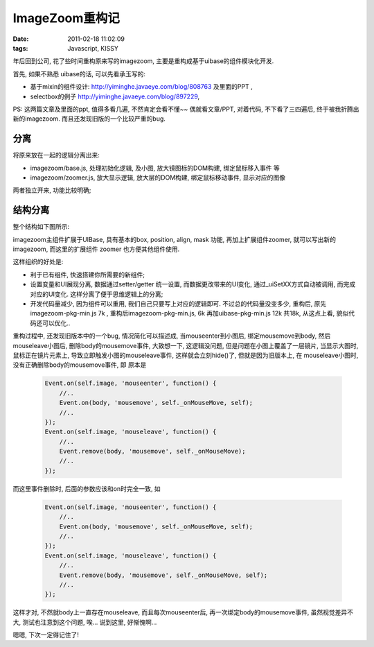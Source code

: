 ImageZoom重构记
===================

:date: 2011-02-18 11:02:09
:tags: Javascript, KISSY


年后回到公司, 花了些时间重构原来写的imagezoom, 主要是重构成基于uibase的组件模块化开发.

首先, 如果不熟悉 uibase的话, 可以先看承玉写的:

* 基于mixin的组件设计: http://yiminghe.javaeye.com/blog/808763 及里面的PPT ,
* selectbox的例子 http://yiminghe.javaeye.com/blog/897229,

PS: 这两篇文章及里面的ppt, 值得多看几遍, 不然肯定会看不懂~~ 偶就看文章/PPT, 对着代码, 不下看了三四遍后, 终于被我折腾出新的imagezoom. 而且还发现旧版的一个比较严重的bug.


分离
------------------
将原来放在一起的逻辑分离出来:

- imagezoom/base.js, 处理初始化逻辑, 及小图, 放大镜图标的DOM构建, 绑定鼠标移入事件 等
- imagezoom/zoomer.js, 放大显示逻辑, 放大层的DOM构建, 绑定鼠标移动事件, 显示对应的图像

两者独立开来, 功能比较明确;


结构分离
------------------

整个结构如下图所示:

.. image:: http://lizziepic.appspot.com/img?img_id=aglsaXp6aWVwaWNyDQsSBVBob3RvGJnZAQw


imagezoom主组件扩展于UIBase, 具有基本的box, position, align, mask 功能, 再加上扩展组件zoomer, 就可以写出新的 imagezoom, 而这里的扩展组件 zoomer 也方便其他组件使用.


这样组织的好处是:

- 利于已有组件, 快速搭建你所需要的新组件;
- 设置变量和UI展现分离, 数据通过setter/getter 统一设置, 而数据更改带来的UI变化, 通过_uiSetXX方式自动被调用, 而完成对应的UI变化. 这样分离了便于思维逻辑上的分离;
- 开发代码量减少, 因为组件可以重用, 我们自己只要写上对应的逻辑即可. 不过总的代码量没变多少, 重构后, 原先 imagezoom-pkg-min.js 7k , 重构后imagezoom-pkg-min.js, 6k 再加uibase-pkg-min.js 12k 共18k, 从这点上看, 貌似代码还可以优化..


重构过程中, 还发现旧版本中的一个bug, 情况简化可以描述成, 当mouseenter到小图后, 绑定mousemove到body, 然后 mouseleave小图后, 删除body的mousemove事件, 大致想一下, 这逻辑没问题, 但是问题在小图上覆盖了一层镜片, 当显示大图时, 鼠标正在镜片元素上, 导致立即触发小图的mouseleave事件, 这样就会立刻hide()了, 但就是因为旧版本上, 在 mouseleave小图时, 没有正确删除body的mousemove事件, 即 原本是

    .. sourcecode:: js

        Event.on(self.image, 'mouseenter', function() {
            //..
            Event.on(body, 'mousemove', self._onMouseMove, self);
            //..
        });
        Event.on(self.image, 'mouseleave', function() {
            //..
            Event.remove(body, 'mousemove', self._onMouseMove);
            //..
        });



而这里事件删除时, 后面的参数应该和on时完全一致, 如

    .. sourcecode:: js

        Event.on(self.image, 'mouseenter', function() {
            //..
            Event.on(body, 'mousemove', self._onMouseMove, self);
            //..
        });
        Event.on(self.image, 'mouseleave', function() {
            //..
            Event.remove(body, 'mousemove', self._onMouseMove, self);
            //..
        });


这样才对, 不然就body上一直存在mouseleave, 而且每次mouseenter后, 再一次绑定body的mousemove事件, 虽然视觉差异不大, 测试也注意到这个问题, 唉... 说到这里, 好惭愧啊...



嗯嗯, 下次一定得记住了!